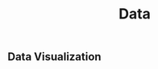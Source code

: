 :PROPERTIES:
:ID:       e0e887c6-d7cf-4ad6-98c4-70acebf7c8d1
:END:
#+title: Data

** Data Visualization
:PROPERTIES:
:ID:       dd7a141e-f320-4f32-8757-768426da4db3
:END:
